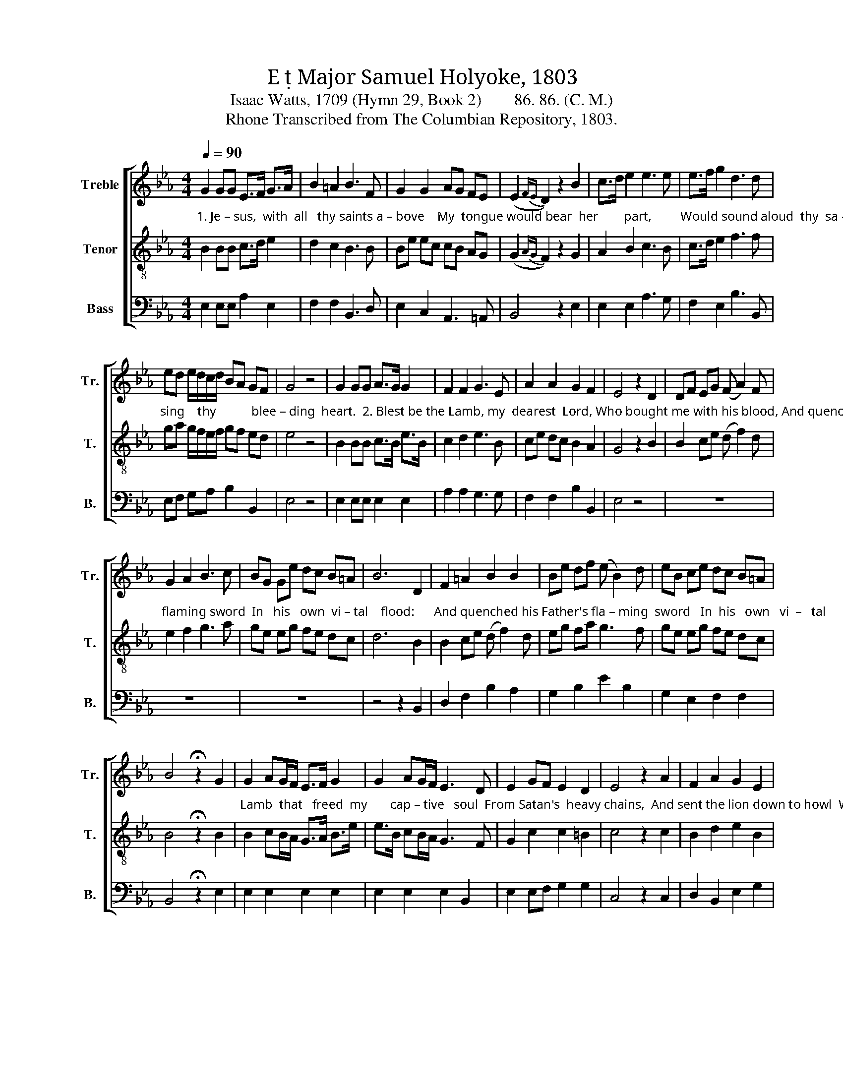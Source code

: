 X:1
T: E  Major Samuel Holyoke, 1803
T:Isaac Watts, 1709 (Hymn 29, Book 2)        86. 86. (C. M.)
T:Rhone Transcribed from The Columbian Repository, 1803.
%%score [ 1 2 3 ]
L:1/8
Q:1/4=90
M:4/4
K:Eb
V:1 treble nm="Treble" snm="Tr."
V:2 treble-8 nm="Tenor" snm="T."
V:3 bass nm="Bass" snm="B."
V:1
 G2 GG E>F G>A | B2 =A2 B3 F | G2 G2 AG FE | (E2{FE} D2) z2 B2 | c>d e2 e3 e | e>f g2 d3 d | %6
 ed e/d/c/d/ BA GF | G4 z4 | G2 GG A>G G2 | F2 F2 G3 E | A2 A2 G2 F2 | E4 z2 D2 | DF EG (F A2) F | %13
 G2 A2 B3 c | BG Ge dc B=A | B6 D2 | F2 =A2 B2 B2 | Be df (e B2) d | eB ce dc B=A | %19
 B4 !fermata!z2 G2 | G2 AG/F/ E>F G2 | G2 AG/F/ E3 D | E2 GF E2 D2 | E4 z2 A2 | F2 A2 G2 E2 | %25
 A2 GF E3 F | G2 E2 GF ED | E4 z4 | G2 GG G2 c2 | =B2 G2 A3 =A | B>=A B>c d>e f2 | (e2 d4) de/f/ | %32
 eG FG/A/ G2 FG/A/ | GF ED E3 F | G2 FG A2 G2 | F6 FG/A/ | G2 FG/A/ G2 FG/A/ | GF ED E3 F | %38
 G2 FG A2 G2 | F6 F2 | GA Bc BA GF | G4 z4 |] %42
V:2
"^1. Je – sus,  with  all   thy saints a – bove    My  tongue would bear  her        part,         Would sound aloud  thy  sa – ving love,  And" B2 BB c>d e2 | %1
 d2 c2 B3 B | Be ec cB AG | (G2{AG} F2) z2 G2 | A2 B2 c3 B | c>d e2 f3 f | %6
"^sing    thy           blee – ding  heart.  2. Blest be the Lamb, my  dearest  Lord, Who bought me with his blood, And quenched his Father's" ga g/f/e/f/ gf ed | %7
 e4 z4 | B2 BB c>B e>B | c2 d2 e3 B | ce dc B2 A2 | G4 z2 B2 | B2 ce (d f2) d | %13
"^flaming sword  In   his   own  vi – tal    flood:      And quenched his Father's fla – ming  sword   In  his   own   vi  –   tal      flood:  3. The" e2 f2 g3 a | %14
 ge eg fe dc | d6 B2 | B2 ce (d f2) d | eg fa g3 f | ge eg fe dc | B4 !fermata!z2 B2 | %20
"^Lamb  that   freed  my       cap – tive   soul  From Satan's  heavy chains,  And sent the lion down to howl  Where hell and horror reigns." B2 cB/A/ G>A B>e | %21
 e>B cB/A/ G3 F | G2 c2 c2 =B2 | c4 z2 c2 | B2 d2 e2 B2 | c2 BA G3 d | e2 B2 BA GF | G4 z4 | %28
"^4. All   glory  to  the  dy–ing  Lamb, And  ne  –  ver–cea–sing  praise, While    an  –  gels      live   to       know his name,  Or saints  to feel his" B2 BB B2 e2 | %29
 d2 e_d c3 c | d>c d>e f>g a2 | (g2 f4) fg/a/ | ge de/f/ eB AB/c/ | BA GF G3 A | Be de f2 e2 | %35
"^grace.    While     an – gels      live     to           know  his  name,   Or   saints  to   feel   his  grace,    Or   saints   to     feel     his    grace." d6 de/f/ | %36
 e2 de/f/ eB AB/c/ | BA GF G3 A | Be de f2 e2 | d6 d2 | ed ea gf ed | e4 z4 |] %42
V:3
 E,2 E,E, A,2 E,2 | F,2 F,2 B,,3 D, | E,2 C,2 A,,3 =A,, | B,,4 z2 E,2 | E,2 E,2 A,3 G, | %5
 F,2 E,2 B,3 B,, | E,F, G,A, B,2 B,,2 | E,4 z4 | E,2 E,E, E,2 E,2 | A,2 A,2 G,3 G, | %10
 F,2 F,2 B,2 B,,2 | E,4 z4 | z8 | z8 | z8 | z4 z2 B,,2 | D,2 F,2 B,2 A,2 | G,2 B,2 E2 B,2 | %18
 G,2 E,2 F,2 F,2 | B,,4 !fermata!z2 E,2 | E,2 E,2 E,2 E,2 | E,2 E,2 E,2 B,,2 | E,2 E,F, G,2 G,2 | %23
 C,4 z2 C,2 | D,2 B,,2 E,2 G,2 | A,2 B,2 E,2 B,,2 | E,2 G,2 B,2 B,,2 | E,4 z4 | E,2 E,E, E,2 C,2 | %29
 G,2 E,2 A,3 F, | B,2 B,2 B,2 B,2 | B,6 z2 | z8 | z8 | z8 | z4 z2 B,,2 | %36
 E,2"^________________________________________________________\nEdited by B. C. Johnston, 2016\n   1. Top and middle staffs exchanged.\n   2. Measure 21, All Parts: rest changed from half-rest to quarter-rest.\n   3. Measure 22, \nTenor\n: first two notes originally dotted-quarter and eighth, changed to dotted-eighth and sixteenth.\n" B,,2 E,2 A,2 | %37
 B,2 B,,2 E,3 A, | G,2 B,E, A,2 =A,2 | B,6 A,2 | G,F, G,A, B,2 B,,2 | E,4 z4 |] %42

